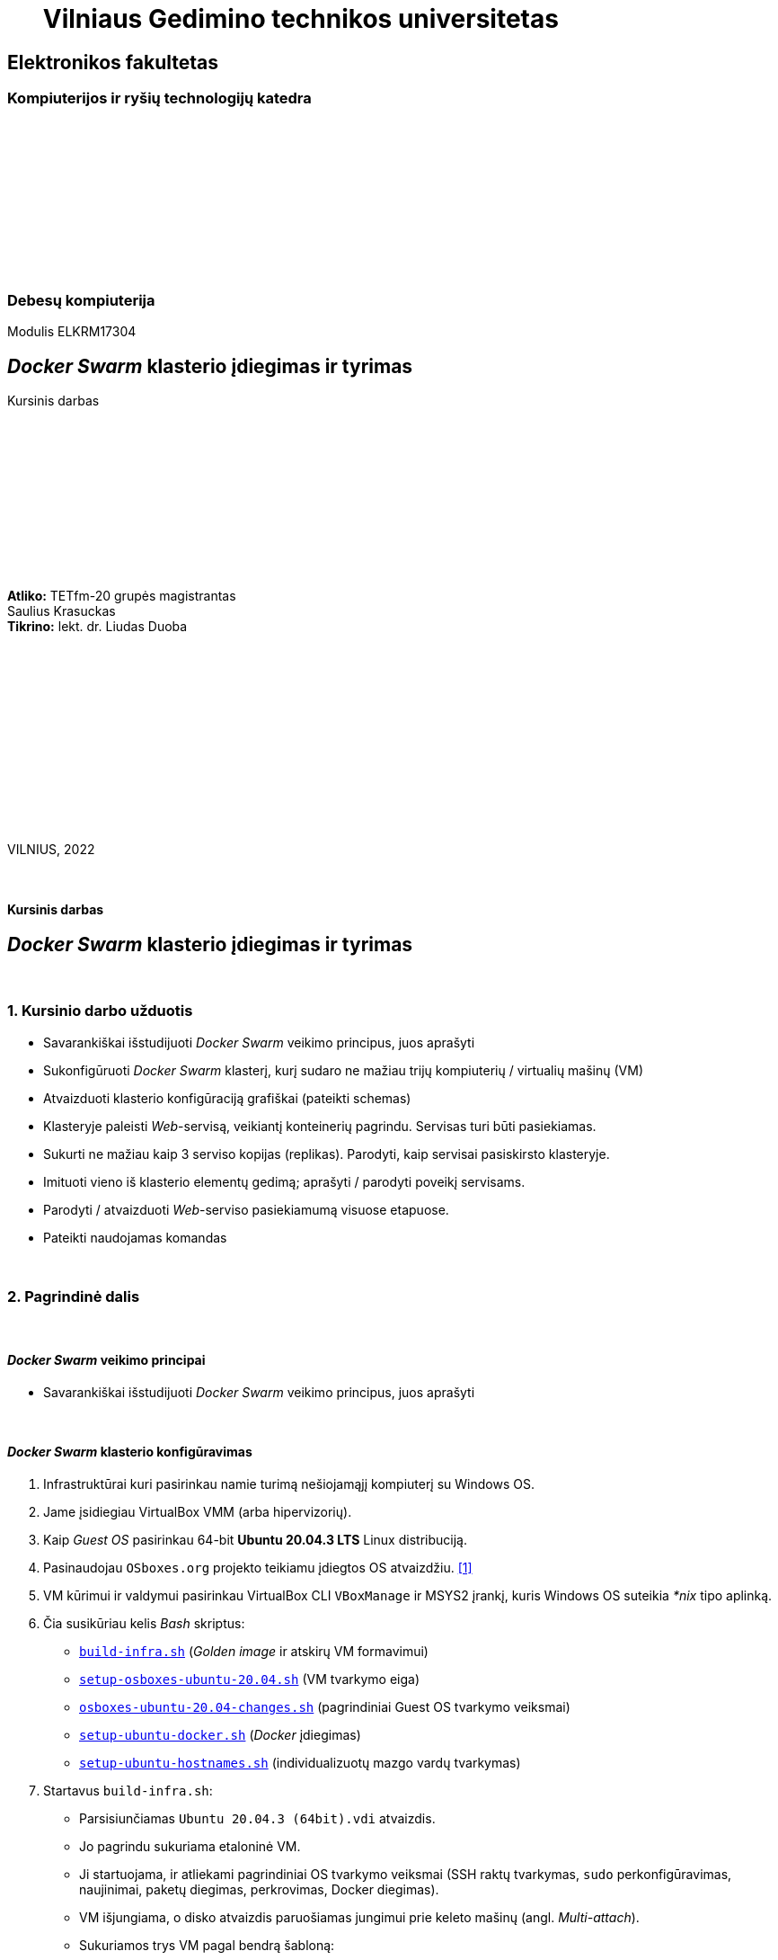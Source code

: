 = {nbsp}{nbsp}{nbsp}{nbsp}{nbsp}{nbsp}Vilniaus Gedimino technikos universitetas

[.text-center]
== Elektronikos fakultetas

=== Kompiuterijos ir ryšių technologijų katedra

{nbsp}

{nbsp}

{nbsp}

{nbsp}

{nbsp}

{nbsp}

=== Debesų kompiuterija
Modulis ELKRM17304

[.text-center]
== _Docker Swarm_ klasterio įdiegimas ir tyrimas

Kursinis darbas

{nbsp}

{nbsp}

{nbsp}

{nbsp}

{nbsp}

{nbsp}

[.text-right]
**Atliko:** TETfm-20 grupės magistrantas +
                       Saulius Krasuckas +
**Tikrino:** lekt. dr. Liudas Duoba

{nbsp}

{nbsp}

{nbsp}

{nbsp}

{nbsp}

{nbsp}

{nbsp}

VILNIUS, 2022

<<<



{nbsp}

[.text-center]
==== Kursinis darbas

[.text-center]
== _Docker Swarm_ klasterio įdiegimas ir tyrimas


{nbsp}

=== 1. Kursinio darbo užduotis

[.text-left]
* Savarankiškai išstudijuoti _Docker Swarm_ veikimo principus, juos aprašyti
* Sukonfigūruoti _Docker Swarm_ klasterį,
  kurį sudaro ne mažiau trijų kompiuterių / virtualių mašinų (VM)
* Atvaizduoti klasterio konfigūraciją grafiškai (pateikti schemas)
* Klasteryje paleisti _Web_-servisą, veikiantį konteinerių pagrindu.
  Servisas turi būti pasiekiamas.
* Sukurti ne mažiau kaip 3 serviso kopijas (replikas).
  Parodyti, kaip servisai pasiskirsto klasteryje.
* Imituoti vieno iš klasterio elementų gedimą;
  aprašyti / parodyti poveikį servisams.
* Parodyti / atvaizduoti _Web_-serviso pasiekiamumą visuose etapuose.
* Pateikti naudojamas komandas


{nbsp}

=== 2. Pagrindinė dalis

{nbsp}

[.text-left]
==== _Docker Swarm_ veikimo principai

* Savarankiškai išstudijuoti _Docker Swarm_ veikimo principus, juos aprašyti


{nbsp}

[.text-left]
==== _Docker Swarm_ klasterio konfigūravimas

. Infrastruktūrai kuri pasirinkau namie turimą nešiojamąjį kompiuterį su Windows OS.
. Jame įsidiegiau VirtualBox VMM (arba hipervizorių).
. Kaip _Guest OS_ pasirinkau 64-bit **Ubuntu 20.04.3 LTS** Linux distribuciją.
. Pasinaudojau `OSboxes.org` projekto teikiamu įdiegtos OS atvaizdžiu.  <<1>>
. VM kūrimui ir valdymui pasirinkau VirtualBox CLI `VBoxManage` ir MSYS2 įrankį, kuris Windows OS suteikia _*nix_ tipo aplinką.
. Čia susikūriau kelis _Bash_ skriptus:
 - https://github.com/VGTU-ELF/TETfm-20/tree/main/Semestras-3/2-Debes%C5%B3-kompiuterija/kursinis-darbas/Saulius-Krasuckas#:~:text=build%2Dinfra.sh,ubuntu%2Dhostnames.sh[`build-infra.sh`] (_Golden image_ ir atskirų VM formavimui)
 - https://github.com/VGTU-ELF/TETfm-20/blob/main/Semestras-3/2-Debes%C5%B3-kompiuterija/kursinis-darbas/Saulius-Krasuckas/setup-osboxes-ubuntu-20.04.sh[`setup-osboxes-ubuntu-20.04.sh`] (VM tvarkymo eiga)
 - https://github.com/VGTU-ELF/TETfm-20/blob/main/Semestras-3/2-Debes%C5%B3-kompiuterija/kursinis-darbas/Saulius-Krasuckas/osboxes-ubuntu-20.04-changes.sh[`osboxes-ubuntu-20.04-changes.sh`] (pagrindiniai Guest OS tvarkymo veiksmai)
 - https://github.com/VGTU-ELF/TETfm-20/blob/main/Semestras-3/2-Debes%C5%B3-kompiuterija/kursinis-darbas/Saulius-Krasuckas/setup-ubuntu-docker.sh[`setup-ubuntu-docker.sh`] (_Docker_ įdiegimas)
 - https://github.com/VGTU-ELF/TETfm-20/blob/main/Semestras-3/2-Debes%C5%B3-kompiuterija/kursinis-darbas/Saulius-Krasuckas/setup-ubuntu-hostnames.sh[`setup-ubuntu-hostnames.sh`] (individualizuotų mazgo vardų tvarkymas)
. Startavus `build-infra.sh`:
 - Parsisiunčiamas `Ubuntu 20.04.3 (64bit).vdi` atvaizdis.
 - Jo pagrindu sukuriama etaloninė VM.
 - Ji startuojama, ir atliekami pagrindiniai OS tvarkymo veiksmai (SSH raktų tvarkymas, `sudo` perkonfigūravimas, naujinimai, paketų diegimas, perkrovimas, Docker diegimas).
 - VM išjungiama, o disko atvaizdis paruošiamas jungimui prie keleto mašinų (angl. _Multi-attach_).
 - Sukuriamos trys VM pagal bendrą šabloną:
  * 1 GiB RAM, 2 CPU.
  * 1 NIC išėjimui į internetą (angl. _Default route_);
  * 1 NIC Docker klasterio ryšiui (_App_);
  * 1 NIC OAM ryšiui (angl. _Operation, Administration, Maintenance_).
  * Visi NIC gauna adresus iš VBox integruoto DHCP serviso.
  * Kiekvienai VM nustatomas OAM IP adresas.
  * Prie jo prisijungiama automatiškai.
  * `/etc/hosts` faile užregistruojami suteikti IP adresai ir mazgo vardai.
  * Tuomet šie duomenys surenkami į bendrą failą ir padalinimi į visus Guest OS iš eilės.
  * Taip pat patvirtinami SSH ECDSA raktai tarp skirtingų mazgų.
 - Išskyrus atvaizdžio siuntimo laiką, paruošimas trunka apie 65 min.
 - Trys VM paruoštos darbui.
. Rankiniu būdu konfigūruojamas _Docker Swarm mode_ klasteris:


{nbsp}

[.text-left]
==== Klasterio konfigūracija

.(1 pav.) Klasterio mazgų konfigūracija Host OS atžvilgiu.
image::https://raw.githubusercontent.com/VGTU-ELF/TETfm-20/main/Semestras-3/2-Debes%C5%B3-kompiuterija/kursinis-darbas/Saulius-Krasuckas/img/Docker-Swarm-klasterio-konfig%C5%ABracija.svg[width=100%]

{nbsp}

[.text-left]
==== _Web_-serviso startavimas ir tikrinimas

* Klasteryje paleisti _Web_-servisą, veikiantį konteinerių pagrindu.
  Servisas turi būti pasiekiamas.


{nbsp}

[.text-left]
==== Serviso didinimas (plėtimas)

* Sukurti ne mažiau kaip 3 serviso kopijas (replikas).
  Parodyti, kaip servisai pasiskirsto klasteryje.


{nbsp}

[.text-left]
==== Klasterio elemento gedimas ir įtaka

* Imituoti vieno iš klasterio elementų gedimą;
  aprašyti / parodyti poveikį servisams.


{nbsp}

[.text-left]
==== _Web_-serviso pasiekiamumas įvairiuose etapuose

* Parodyti / atvaizduoti _Web_-serviso pasiekiamumą visuose etapuose.


{nbsp}

=== 3. Rezultatų apibendrinimas
[.text-left]
==== {nbsp}

Susikonstravau VM infrastruktūrą VirtuaBox hipervizoriaus (Type II) pagrindu.
Kiekvienai VM skyriau po tris tinklo interfeisus:

. prisijungimui prie interneto (atnaujinimų siuntimams ir kt.)
. aplikacijai / klasterio mazgų ryšiui;
. OS valdymui (OAM).

Sukūriau tris VM, jose pasinaudojau _Docker Swarm Mode_ technologija ir startavau trijų mazgų klasterį:

. _Manager + Worker_;
. _Worker_;
. _Worker_.

Klasteryje _Docker_ konteinerių pagrindu paleidau savo pasirinktą _Web_-servisą `katacoda/docker-http-server`.  Patikrinau jį iš savo kompiuterio: pasiekiamas.

Sukūriau tris serviso replikas.  Patikrinau ir užfiksavau jų pasiskirstymą klasteryje.

Imitavau klasterio elemento gedimą: atjungiau pirmojo mazgo `swarm-n01` klasterinį tinklo interfeisą.

_Manager_ nustojo matyti likusius du mazgus ir perkūrė du jų konteinerius pas save.  Bėda, kad jis pats būtų tapęs nepasiekiamu produkciniam tinklui (NLB ar maršrutizatoriui).  Tačiau per OAM interfeisą visi trys konteineriai buvo pasiekiami.

Tuo tarpu mazgai `swarm-n02` ir `swarm-n03` iškart nustojo atsiliepti į užklausas `80/TCP` portu iš viso, nors jų klasteriniai interfeisai ir tebeveikė.

Po <20 s. jų atsakymai į užklausas atsistatė -- jie jas pradėjo balansuoti tarpusavyje ir grąžindavo jau du skirtingus _Host-id_.

Iš esmės, situacija mano vertinimu atitinka klasterinį _Split-brain_ scenarijų, kai abi klasterio dalys nusprendžia, kad kita pusė nebeveikia, ir bando veikti abi nepriklausomai.

* => Darau išvadą, kad klasteriui paskyrus tiek nedaug mazgų, vertėtų padidinti ne tik _Worker_ skaičių, bet ir _Manager_ skaičių.
+
Priešingu atveju įmanomas pavojus duomenų vientisumui, kai dvi grupės vienu metu keis tuos pačius duomenis, bet kiekviena laikys, kad keičia tik ji pati, tik viena grupė.

Toliau atstačiau tinklo veikimą, ir stebėjau konteinerių būsenas tiek _Worker_ mazguose, tiek _Manager_ mazge.
Netrukus jie pradėjo atsakymuose grąžinti naujus _Host-id_.

Patikrinus pasirodė, kad visi šie _Host-id_ priklauso `swarm-n01` mazge veikiantiems dviems naujiems konteineriams, sukurtiems splito metu.
Ir dabar šiaip paslaugai visos trys replikos veikė būtent šiame mazge.
Konteineriai _Worker_ mazguose išsijungė netrukus po _Manager_ tinklo atstatymo.

Po šito paskirsčiau replikas vėl po lygiai -- po vieną kiekvienam mazgui: `... scale kursinis-web-service=1` ir  `... scale kursinis-web-service=3`.

Ir kai tuo tarpu pilnai išjungiau antrą mazgą, `swarm-n02`, jo replika buvo pakeista nauja replika pirmajame mazge, `swarm-n01`.

Į užklausas abu tebeveikiantys mazgai atsakydavo sėkmingai (`swarm-n01` ir `swarm-n03`).

Mazgą `swarm-n02` vėl įjungus, jis pats sugrįžo į klasterį, tačiau veikiančios replikos pasiliko savo dabartiniuose mazguose (dvi `swarm-n01` ir viena `swarm-n03`).

O štai užklausos į servisą pradėjo veikti jau ir per antrąjį mazgą -- sugrįžęs į klasterį jis įsitraukė į _Routing mesh_ ir _Load-balancing_ mechanizmą.

* => Jei gedimas įvyksta _Worker_ mazge, o ne _Manager_, įtaka paslaugai beveik nejuntama.
+
Paslaugos replikų skaičius atstatomas (sukuriamos trūkstamosios) ilgiausiai po ~ 5 s.


{nbsp}

=== 4. Naudota literatūra
[.text-left]
==== {nbsp}

**[[[1]]]** https://www.osboxes.org/ubuntu/#ubuntu-20-04-3-info[OSboxes > VirtualBox Images > Ubuntu > Ubuntu 20.04.3 Focal Fossa]


https://docs.docker.com/engine/swarm/swarm-tutorial/[Docker docs {nbsp} > {nbsp} Run your app in production {nbsp} > {nbsp} Getting started with swarm mode (tutorial)]

https://www.katacoda.com/courses/docker-orchestration[Learn Docker Orchestration / Swarm Mode using Interactive Browser-Based Scenarios]

https://www.katacoda.com/courses/docker-orchestration/getting-started-with-swarm-mode[Getting Started With Swarm Mode]

https://www.katacoda.com/courses/docker-orchestration/create-overlay-networks[Create Overlay Network]

https://www.katacoda.com/courses/docker-orchestration/load-balance-service-discovery-swarm-mode[Load Balance and Service Discover in Swarm Mode]

https://www.katacoda.com/courses/docker-orchestration/rolling-updates-services-swarm-cluster[Apply Rolling Updates Across Swarm Cluster]

https://www.katacoda.com/courses/docker-orchestration/healthcheck[Add Healthcheck for Containers]

https://www.katacoda.com/courses/docker-orchestration/deploy-swarm-services-with-compose[Deploy Swarm Services with Compose v3]

https://www.katacoda.com/courses/docker-orchestration/maintenance-mode-for-swarm[Enable Maintenance Mode for a Swarm Node]

https://blog.jayway.com/2015/11/25/simple-clustering-with-docker-swarm-and-nginx/[Simple Clustering with Docker Swarm and Nginx]


{nbsp}

<<<

=== 5. Priedai
[.text-left]

(Schemos, kodas)

